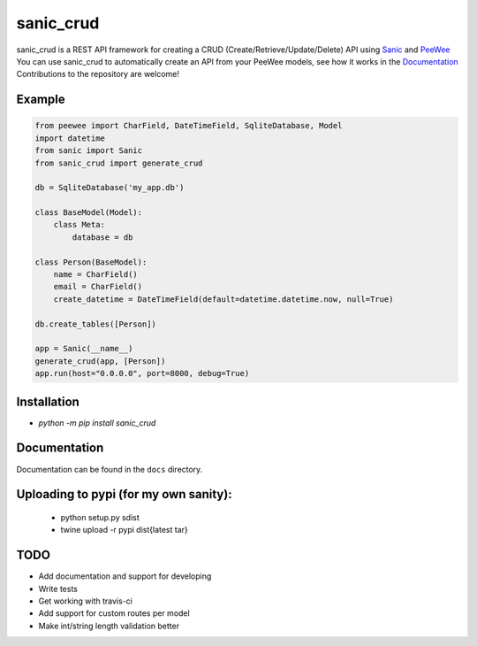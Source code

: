 sanic_crud
=================================

sanic_crud is a REST API framework for creating a CRUD (Create/Retrieve/Update/Delete) API using `Sanic <https://github.com/channelcat/sanic>`_ and `PeeWee <http://docs.peewee-orm.com/en/latest/>`_
You can use sanic_crud to automatically create an API from your PeeWee models, see how it works in the `Documentation <docs/using_a_sanic_crud_api.md>`_
Contributions to the repository are welcome!

Example
----------

.. code:: python

    from peewee import CharField, DateTimeField, SqliteDatabase, Model
    import datetime
    from sanic import Sanic
    from sanic_crud import generate_crud
    
    db = SqliteDatabase('my_app.db')
    
    class BaseModel(Model):
        class Meta:
            database = db
    
    class Person(BaseModel):
        name = CharField()
        email = CharField()
        create_datetime = DateTimeField(default=datetime.datetime.now, null=True)
    
    db.create_tables([Person])
    
    app = Sanic(__name__)
    generate_crud(app, [Person])
    app.run(host="0.0.0.0", port=8000, debug=True)

Installation
----------

-  `python -m pip install sanic_crud`

Documentation
----------

Documentation can be found in the ``docs`` directory.

Uploading to pypi (for my own sanity):
----------

 * python setup.py sdist
 * twine upload -r pypi dist\{latest tar}

TODO
----------

* Add documentation and support for developing
* Write tests
* Get working with travis-ci
* Add support for custom routes per model
* Make int/string length validation better
